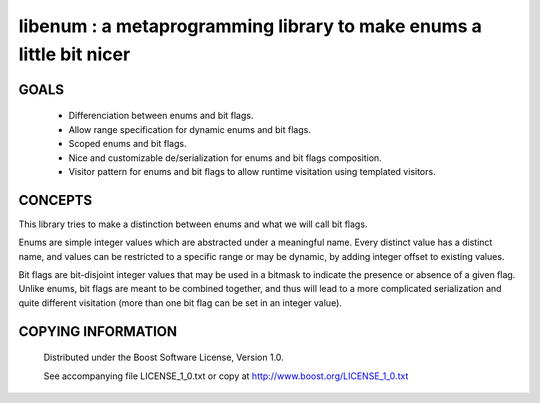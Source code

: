 libenum : a metaprogramming library to make enums a little bit nicer
=====================================================================

GOALS
------

 * Differenciation between enums and bit flags.
 * Allow range specification for dynamic enums and bit flags.
 * Scoped enums and bit flags.
 * Nice and customizable de/serialization for enums and bit flags composition.
 * Visitor pattern for enums and bit flags to allow runtime visitation using templated visitors.


CONCEPTS
---------

This library tries to make a distinction between enums and what we will call bit flags.

Enums are simple integer values which are abstracted under a meaningful name. Every distinct value has a distinct name,
and values can be restricted to a specific range or may be dynamic, by adding integer offset to existing values.

Bit flags are bit-disjoint integer values that may be used in a bitmask to indicate the presence or absence of a given
flag. Unlike enums, bit flags are meant to be combined together, and thus will lead to a more complicated serialization
and quite different visitation (more than one bit flag can be set in an integer value).
 

COPYING INFORMATION
--------------------

 Distributed under the Boost Software License, Version 1.0.

 See accompanying file LICENSE_1_0.txt or copy at http://www.boost.org/LICENSE_1_0.txt